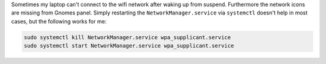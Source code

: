 .. title: Broken wifi after standby in Arch/Gnome
.. slug: broken-wifi-after-standby-in-archgnome
.. date: 2014-10-27 09:11:59 UTC+01:00
.. tags: wifi, Arch, NetworkManager, Gnome, systemctl, systemd, fix
.. link:
.. description: Hot to fix the wifi connection problem after standby.
.. type: text

Sometimes my laptop can't connect to the wifi network after waking up from suspend. Furthermore the network icons are missing from Gnomes panel. Simply restarting the ``NetworkManager.service`` via ``systemctl`` doesn't help in most cases, but the following works for me:

.. code:: sh

	sudo systemctl kill NetworkManager.service wpa_supplicant.service
	sudo systemctl start NetworkManager.service wpa_supplicant.service

